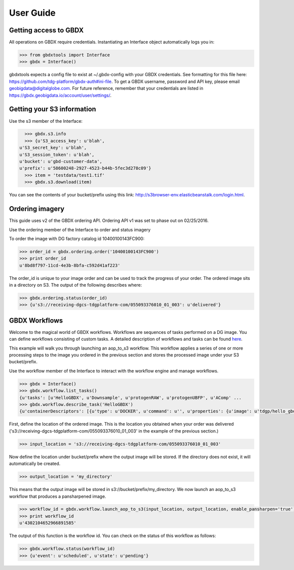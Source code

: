 User Guide
==========

Getting access to GBDX
-----------------------

All operations on GBDX require credentials. Instantiating an Interface object automatically logs you in:

.. code-block:: pycon

   >>> from gbdxtools import Interface
   >>> gbdx = Interface()

gbdxtools expects a config file to exist at ~/.gbdx-config with your GBDX credentials.  
See formatting for this file here:  https://github.com/tdg-platform/gbdx-auth#ini-file.
To get a GBDX username, password and API key, please email geobigdata@digitalglobe.com. 
For future reference, remember that your credentials are listed in https://gbdx.geobigdata.io/account/user/settings/.


Getting your S3 information
---------------------------

Use the s3 member of the Interface:

.. code-block:: pycon

   >>> gbdx.s3.info
   >>> {u'S3_access_key': u'blah',
 u'S3_secret_key': u'blah',
 u'S3_session_token': u'blah',
 u'bucket': u'gbd-customer-data',
 u'prefix': u'58600248-2927-4523-b44b-5fec3d278c09'}
   >>> item = 'testdata/test1.tif'
   >>> gbdx.s3.download(item)

You can see the contents of your bucket/prefix using this link: http://s3browser-env.elasticbeanstalk.com/login.html.


Ordering imagery
----------------

This guide uses v2 of the GBDX ordering API. Ordering API v1 was set to phase out on 02/25/2016. 

Use the ordering member of the Interface to order and status imagery

To order the image with DG factory catalog id 10400100143FC900:

.. code-block:: pycon

   >>> order_id = gbdx.ordering.order('10400100143FC900')
   >>> print order_id
   u'8bd8f797-11cd-4e3b-8bfa-c592d41af223'

The order_id is unique to your image order and can be used to track the progress of your order.
The ordered image sits in a directory on S3. The output of the following describes where:

.. code-block:: pycon

   >>> gbdx.ordering.status(order_id)
   >>> {u's3://receiving-dgcs-tdgplatform-com/055093376010_01_003': u'delivered'}


GBDX Workflows
--------------------

Welcome to the magical world of GBDX workflows. Workflows are sequences of tasks performed on a DG image.
You can define workflows consisting of custom tasks. A detailed description of workflows and tasks can be found `here`_.

This example will walk you through launching an aop_to_s3 workflow. 
This workflow applies a series of one or more processing steps to the image you ordered in the previous section and stores the
processed image under your S3 bucket/prefix. 

Use the workflow member of the Interface to interact with the workflow engine and manage workflows.

.. code-block:: pycon

   >>> gbdx = Interface()
   >>> gbdx.workflow.list_tasks()
   {u'tasks': [u'HelloGBDX', u'Downsample', u'protogenRAW', u'protogenUBFP', u'AComp' ...
   >>> gbdx.workflow.describe_task('HelloGBDX')
   {u'containerDescriptors': [{u'type': u'DOCKER', u'command': u'', u'properties': {u'image': u'tdgp/hello_gbdx:latest'}}], u'description': u'Get a personalized greeting to GBDX', u'inputPortDescriptors': [{u'required': True, u'type': u'string', u'description': u'Enter your name here for a personalized greeting to the platform.', u'name': u'your_name'}], u'outputPortDescriptors': [{u'required': True, u'type': u'txt', u'description': u'The output directory of text file', u'name': u'data'}], u'properties': {u'isPublic': True, u'timeout': 7200}, u'name': u'HelloGBDX'}  
 
First, define the location of the ordered image. This is the location you obtained when your order was delivered 
('s3://receiving-dgcs-tdgplatform-com/055093376010_01_003' in the example of the previous section.)

.. code-block:: pycon

   >>> input_location = 's3://receiving-dgcs-tdgplatform-com/055093376010_01_003'

Now define the location under bucket/prefix where the output image will be stored. 
If the directory does not exist, it will automatically be created.

.. code-block:: pycon

   >>> output_location = 'my_directory'

This means that the output image will be stored in s3://bucket/prefix/my_directory.
We now launch an aop_to_s3 workflow that produces a pansharpened image.

.. code-block:: pycon

   >>> workflow_id = gbdx.workflow.launch_aop_to_s3(input_location, output_location, enable_pansharpen='true')
   >>> print workflow_id
   u'4302104652966891585'

The output of this function is the workflow id. 
You can check on the status of this workflow as follows:

.. code-block:: pycon

   >>> gbdx.workflow.status(workflow_id)
   >>> {u'event': u'scheduled', u'state': u'pending'}

.. _`here`: http://gbdxdocs.digitalglobe.com/docs/workflow-api-course


